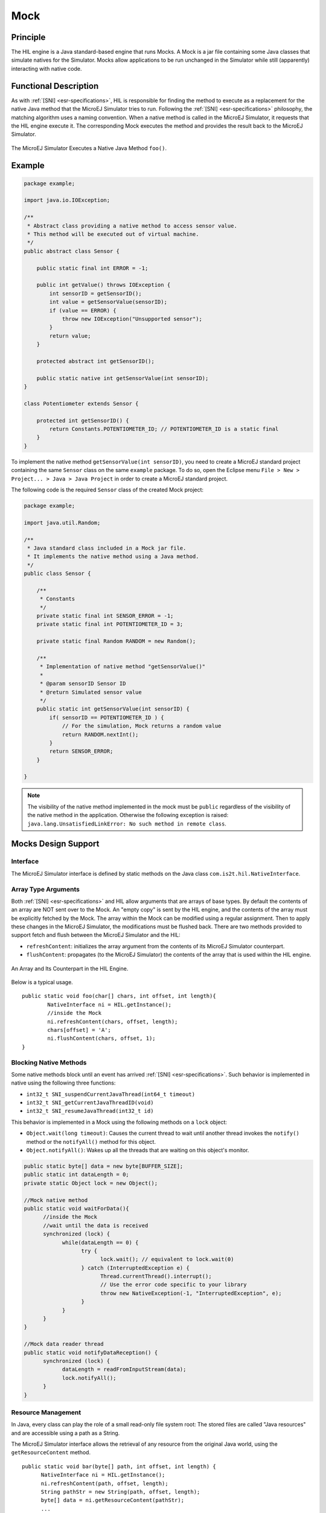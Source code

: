 ====
Mock
====


Principle
=========

The HIL engine is a Java standard-based engine that runs Mocks. A Mock
is a jar file containing some Java classes that simulate natives for the
Simulator. Mocks allow applications to be run unchanged in the Simulator
while still (apparently) interacting with native code.


Functional Description
======================

As with :ref:`[SNI] <esr-specifications>`, HIL is responsible for finding the method to execute as a
replacement for the native Java method that the MicroEJ Simulator tries
to run. Following the :ref:`[SNI] <esr-specifications>` philosophy, the matching algorithm uses a
naming convention. When a native method is called in the MicroEJ
Simulator, it requests that the HIL engine execute it. The corresponding
Mock executes the method and provides the result back to the MicroEJ
Simulator.

.. figure:: images/hil3.*
   :alt: The MicroEJ Simulator Executes a Native Java Method ``foo()``.
   :align: center
   :scale: 75 %

   The MicroEJ Simulator Executes a Native Java Method ``foo()``.


Example
=======

.. code:: java

   package example;

   import java.io.IOException;

   /**
    * Abstract class providing a native method to access sensor value.
    * This method will be executed out of virtual machine.
    */
   public abstract class Sensor {

       public static final int ERROR = -1;

       public int getValue() throws IOException {
           int sensorID = getSensorID();
           int value = getSensorValue(sensorID);
           if (value == ERROR) {
               throw new IOException("Unsupported sensor");
           }
           return value;
       }

       protected abstract int getSensorID();

       public static native int getSensorValue(int sensorID);
   }

   class Potentiometer extends Sensor {
       
       protected int getSensorID() {
           return Constants.POTENTIOMETER_ID; // POTENTIOMETER_ID is a static final
       }
   }

To implement the native method ``getSensorValue(int sensorID)``, you
need to create a MicroEJ standard project containing the same ``Sensor``
class on the same ``example`` package. To do so, open the Eclipse menu
``File > New > Project... > Java > Java Project`` in order to create a
MicroEJ standard project.

The following code is the required ``Sensor`` class of the created Mock
project:

.. code:: java

   package example;

   import java.util.Random;

   /**
    * Java standard class included in a Mock jar file.
    * It implements the native method using a Java method.
    */
   public class Sensor {

       /**
        * Constants
        */
       private static final int SENSOR_ERROR = -1;
       private static final int POTENTIOMETER_ID = 3;
       
       private static final Random RANDOM = new Random();
       
       /**
        * Implementation of native method "getSensorValue()"
        * 
        * @param sensorID Sensor ID
        * @return Simulated sensor value
        */
       public static int getSensorValue(int sensorID) {
           if( sensorID == POTENTIOMETER_ID ) {
               // For the simulation, Mock returns a random value
               return RANDOM.nextInt();
           }
           return SENSOR_ERROR;
       }
       
   }

.. note::

   The visibility of the native method implemented in the mock must be ``public`` regardless of the visibility of the native method in the application.  Otherwise the following exception is raised: ``java.lang.UnsatisfiedLinkError: No such method in remote class``.


Mocks Design Support
====================

Interface
---------

The MicroEJ Simulator interface is defined by static methods on the Java
class ``com.is2t.hil.NativeInterface``.

Array Type Arguments
--------------------

Both :ref:`[SNI] <esr-specifications>` and HIL allow arguments that are arrays of base types. By
default the contents of an array are NOT sent over to the Mock. An
"empty copy" is sent by the HIL engine, and the contents of the array
must be explicitly fetched by the Mock. The array within the Mock can be
modified using a regular assignment. Then to apply these changes in the
MicroEJ Simulator, the modifications must be flushed back. There are two
methods provided to support fetch and flush between the MicroEJ
Simulator and the HIL:

-  ``refreshContent``: initializes the array argument from the contents
   of its MicroEJ Simulator counterpart.

-  ``flushContent``: propagates (to the MicroEJ Simulator) the contents
   of the array that is used within the HIL engine.

.. figure:: images/hil4.*
   :alt: An Array and Its Counterpart in the HIL Engine.
   :align: center
   :scale: 75 %


   An Array and Its Counterpart in the HIL Engine.

Below is a typical usage.

::

   public static void foo(char[] chars, int offset, int length){
           NativeInterface ni = HIL.getInstance();
           //inside the Mock
           ni.refreshContent(chars, offset, length);
           chars[offset] = 'A';
           ni.flushContent(chars, offset, 1);
   }

Blocking Native Methods
-----------------------

Some native methods block until an event has arrived :ref:`[SNI] <esr-specifications>`. Such
behavior is implemented in native using the following three functions:

-  ``int32_t SNI_suspendCurrentJavaThread(int64_t timeout)``
-  ``int32_t SNI_getCurrentJavaThreadID(void)``
-  ``int32_t SNI_resumeJavaThread(int32_t id)``

This behavior is implemented in a Mock using the following methods on a ``lock`` object:

- ``Object.wait(long timeout)``: Causes the current thread to wait
  until another thread invokes the ``notify()`` method or the
  ``notifyAll()`` method for this object.

- ``Object.notifyAll()``: Wakes up all the threads that are waiting on
  this object's monitor.

.. code:: java

   public static byte[] data = new byte[BUFFER_SIZE];
   public static int dataLength = 0;
   private static Object lock = new Object();

   //Mock native method
   public static void waitForData(){
         //inside the Mock
         //wait until the data is received
         synchronized (lock) {
               while(dataLength == 0) {
                     try {
                           lock.wait(); // equivalent to lock.wait(0)
                     } catch (InterruptedException e) {
                           Thread.currentThread().interrupt();
                           // Use the error code specific to your library
                           throw new NativeException(-1, "InterruptedException", e);
                     }
               }
         }
   }

   //Mock data reader thread
   public static void notifyDataReception() {
         synchronized (lock) {
               dataLength = readFromInputStream(data);
               lock.notifyAll();
         }
   }

Resource Management
-------------------

In Java, every class can play the role of a small read-only file system
root: The stored files are called "Java resources" and are accessible
using a path as a String.

The MicroEJ Simulator interface allows the retrieval of any resource
from the original Java world, using the ``getResourceContent`` method.

::

   public static void bar(byte[] path, int offset, int length) {
         NativeInterface ni = HIL.getInstance();
         ni.refreshContent(path, offset, length);
         String pathStr = new String(path, offset, length);
         byte[] data = ni.getResourceContent(pathStr);
         ...
   }

Synchronous Terminations
------------------------

To terminate the whole simulation (MicroEJ Simulator and HIL), use the
stop() method.

::

   public static void windowClosed() {
         HIL.getInstance().stop();
   }


Dependencies
============

The HIL Engine API is automatically provided by the ``microej-mock`` project skeleton.

.. _mock_module:

Installation
============

First create a new :ref:`module project <mmm_module_skeleton>` using the ``microej-mock`` skeleton.

.. figure:: images/mock-skeleton.png
   :alt: Mock Project Structure
   :align: center

Once implemented, right-click on the repository project and select ``Build Module``.

Once the module is built, the mock can be installed in a Platform in one of the two ways:

- by adding the mock module as a regular Platform :ref:`module dependency <mmm_module_dependencies>` (if your Platform configuration project contains a ``module.ivy`` file), 
- or by manually copying the JAR file ``[mock_project]\target~\rip\mocks\[mock_name].jar`` to the :ref:`Platform configuration <platform_configuration_creation>` mock dropins folder ``dropins/mocks/dropins/``.


Use
===

Once installed, a Mock is used automatically by the Simulator when the
MicroEJ Application calls a native method which is implemented into the
Mock.

..
   | Copyright 2008-2020, MicroEJ Corp. Content in this space is free 
   for read and redistribute. Except if otherwise stated, modification 
   is subject to MicroEJ Corp prior approval.
   | MicroEJ is a trademark of MicroEJ Corp. All other trademarks and 
   copyrights are the property of their respective owners.
